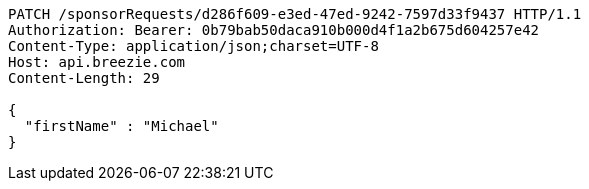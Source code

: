 [source,http,options="nowrap"]
----
PATCH /sponsorRequests/d286f609-e3ed-47ed-9242-7597d33f9437 HTTP/1.1
Authorization: Bearer: 0b79bab50daca910b000d4f1a2b675d604257e42
Content-Type: application/json;charset=UTF-8
Host: api.breezie.com
Content-Length: 29

{
  "firstName" : "Michael"
}
----